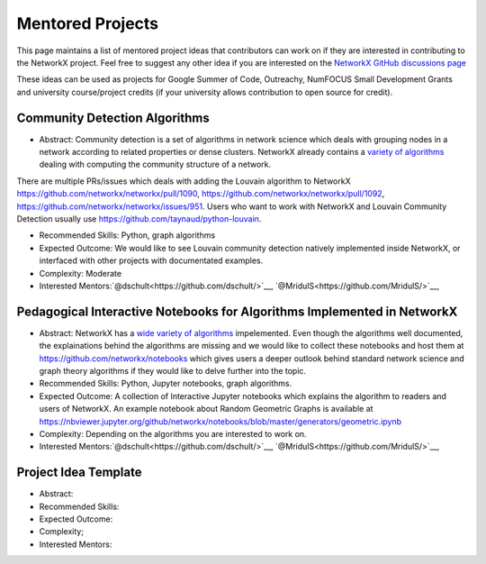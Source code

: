 Mentored Projects
==================

This page maintains a list of mentored project ideas that contributors can work on if they are interested in contributing to the NetworkX project. Feel free to suggest any other idea if you are interested on the `NetworkX GitHub discussions page <https://github.com/networkx/networkx/discussions>`__ 

These ideas can be used as projects for Google Summer of Code, Outreachy, NumFOCUS Small Development Grants and university course/project credits (if your university allows contribution to open source for credit).


Community Detection Algorithms
--------------------------------

- Abstract: Community detection is a set of algorithms in network science which deals with grouping nodes in a network according to related properties or dense clusters. NetworkX already contains a `variety of algorithms <https://networkx.org/documentation/latest/reference/algorithms/community.html>`__ dealing with computing the community structure of a network.
There are multiple PRs/issues which deals with adding the Louvain algorithm to NetworkX https://github.com/networkx/networkx/pull/1090, https://github.com/networkx/networkx/pull/1092, https://github.com/networkx/networkx/issues/951. Users who want to work with NetworkX and Louvain Community Detection usually use https://github.com/taynaud/python-louvain.

- Recommended Skills: Python, graph algorithms

- Expected Outcome: We would like to see Louvain community detection natively implemented inside NetworkX, or interfaced with other projects with documentated examples. 

- Complexity: Moderate

- Interested Mentors:`@dschult<https://github.com/dschult/>`__, `@MridulS<https://github.com/MridulS/>`__, 


Pedagogical Interactive Notebooks for Algorithms Implemented in NetworkX
------------------------------------------------------------------------

- Abstract: NetworkX has a `wide variety of algorithms <https://networkx.org/documentation/latest/reference/algorithms/index.html>`__ impelemented. Even though the algorithms well documented, the explainations behind the algorithms are missing and we would like to collect these notebooks and host them at https://github.com/networkx/notebooks which gives users a deeper outlook behind standard network science and graph theory algorithms if they would like to delve further into the topic.

- Recommended Skills: Python, Jupyter notebooks, graph algorithms.

- Expected Outcome: A collection of Interactive Jupyter notebooks which explains the algorithm to readers and users of NetworkX. An example notebook about Random Geometric Graphs is available at https://nbviewer.jupyter.org/github/networkx/notebooks/blob/master/generators/geometric.ipynb

- Complexity: Depending on the algorithms you are interested to work on.

- Interested Mentors:`@dschult<https://github.com/dschult/>`__, `@MridulS<https://github.com/MridulS/>`__, 

Project Idea Template
------------------------

- Abstract:

- Recommended Skills:

- Expected Outcome:

- Complexity;

- Interested Mentors:

